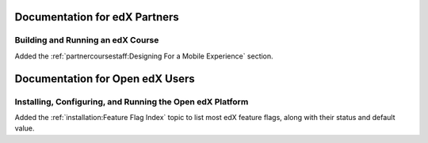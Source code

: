 ==================================
Documentation for edX Partners
==================================

Building and Running an edX Course
**********************************

Added the :ref:`partnercoursestaff:Designing For a Mobile Experience` section.


==================================
Documentation for Open edX Users
==================================

Installing, Configuring, and Running the Open edX Platform
************************************************************

Added the :ref:`installation:Feature Flag Index` topic to list most edX feature
flags, along with their status and default value.
